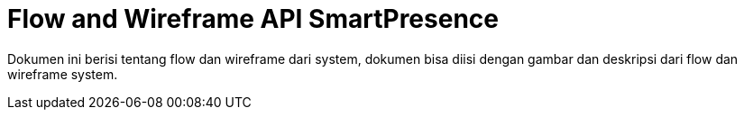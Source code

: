 = Flow and Wireframe API SmartPresence

Dokumen ini berisi tentang flow dan wireframe dari system, dokumen bisa diisi dengan gambar dan deskripsi dari flow dan wireframe system.